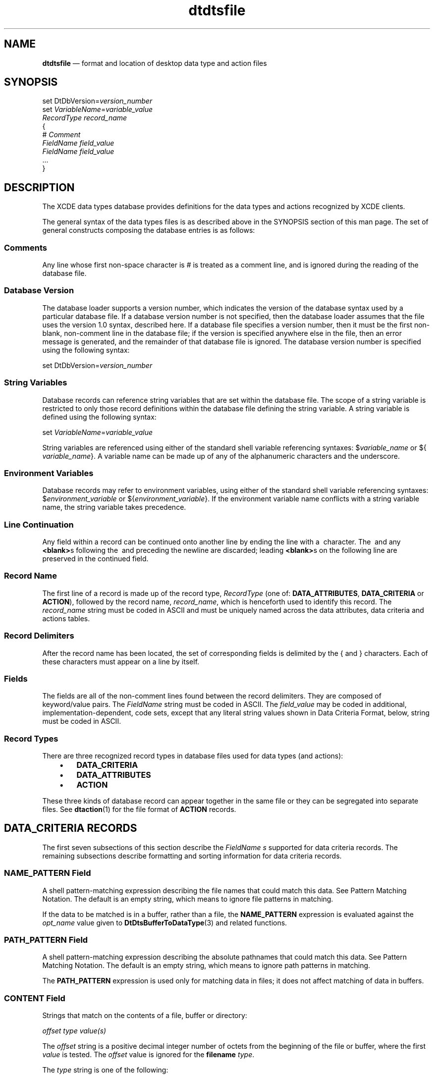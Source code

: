 '\" t
...\" dtdtsfil.sgm /main/11 1996/09/08 20:17:47 rws $
.de P!
.fl
\!!1 setgray
.fl
\\&.\"
.fl
\!!0 setgray
.fl			\" force out current output buffer
\!!save /psv exch def currentpoint translate 0 0 moveto
\!!/showpage{}def
.fl			\" prolog
.sy sed -e 's/^/!/' \\$1\" bring in postscript file
\!!psv restore
.
.de pF
.ie     \\*(f1 .ds f1 \\n(.f
.el .ie \\*(f2 .ds f2 \\n(.f
.el .ie \\*(f3 .ds f3 \\n(.f
.el .ie \\*(f4 .ds f4 \\n(.f
.el .tm ? font overflow
.ft \\$1
..
.de fP
.ie     !\\*(f4 \{\
.	ft \\*(f4
.	ds f4\"
'	br \}
.el .ie !\\*(f3 \{\
.	ft \\*(f3
.	ds f3\"
'	br \}
.el .ie !\\*(f2 \{\
.	ft \\*(f2
.	ds f2\"
'	br \}
.el .ie !\\*(f1 \{\
.	ft \\*(f1
.	ds f1\"
'	br \}
.el .tm ? font underflow
..
.ds f1\"
.ds f2\"
.ds f3\"
.ds f4\"
.ta 8n 16n 24n 32n 40n 48n 56n 64n 72n 
.TH "dtdtsfile" "special file"
.SH "NAME"
\fBdtdtsfile\fP \(em format and location of desktop data type and action files
.SH "SYNOPSIS"
.PP
.nf
set DtDbVersion=\fIversion_number\fP
set \fIVariableName\fP=\fIvariable_value\fP
\fIRecordType record_name\fP
{
        # \fIComment\fP
        \fIFieldName field_value\fP
        \fIFieldName field_value\fP
        \&.\&.\&.
}
.fi
.SH "DESCRIPTION"
.PP
The XCDE data types database provides definitions for the data types
and actions recognized by XCDE clients\&.
.PP
The general syntax of the data types files is as described above in
the SYNOPSIS section of this man page\&. The set of general constructs composing
the database entries is as follows:
.SS "Comments"
.PP
Any line whose first non-space character is # is treated as a comment
line, and is ignored during the reading of the database file\&.
.SS "Database Version"
.PP
The database loader supports a version number, which indicates the version
of the database syntax used by a particular database file\&. If a database version
number is not specified, then the database loader assumes that the file uses
the version 1\&.0 syntax, described here\&. If a database file specifies a version
number, then it must be the first non-blank, non-comment line in the database
file; if the version is specified anywhere else in the file, then an error
message is generated, and the remainder of that database file is ignored\&.
The database version number is specified using the following syntax:
.PP
.nf
\f(CWset DtDbVersion=\fIversion_number\fP\fR
.fi
.PP
.SS "String Variables"
.PP
Database records can reference string variables that are set within
the database file\&. The scope of a string variable is restricted to only those
record definitions within the database file defining the string variable\&.
A string variable is defined using the following syntax:
.PP
.nf
\f(CWset \fIVariableName\fP=\fIvariable_value\fP\fR
.fi
.PP
.PP
String variables are referenced using either of the standard shell variable
referencing syntaxes: $\fIvariable_name\fP or ${ \fIvariable_name\fP}\&. A variable name can be made up of any of the alphanumeric
characters and the underscore\&.
.SS "Environment Variables"
.PP
Database records may refer to environment variables, using either of
the standard shell variable referencing syntaxes: $\fIenvironment_variable\fP or ${\fIenvironment_variable\fP}\&. If the environment
variable name conflicts with a string variable name, the string variable takes
precedence\&.
.SS "Line Continuation"
.PP
Any field within a record can be continued onto another line by ending
the line with a \ character\&. The \ and any \fB<blank>\fPs following
the \ and preceding the newline are discarded; leading \fB<blank>\fPs
on the following line are preserved in the continued field\&.
.SS "Record Name"
.PP
The first line of a record is made up of the record type, \fIRecordType\fP (one of: \fBDATA_ATTRIBUTES\fP, \fBDATA_CRITERIA\fP or \fBACTION\fP), followed by the record name, \fIrecord_name\fP, which is henceforth used to identify this record\&.
The \fIrecord_name\fP string must be coded in ASCII and must
be uniquely named across the data attributes, data criteria and actions tables\&.
.SS "Record Delimiters"
.PP
After the record name has been located, the set of corresponding fields
is delimited by the { and } characters\&. Each of these characters must appear
on a line by itself\&.
.SS "Fields"
.PP
The fields are all of the non-comment lines found between the record
delimiters\&. They are composed of keyword/value pairs\&. The \fIFieldName\fP string must be coded in ASCII\&. The \fIfield_value\fP
may be coded in additional, implementation-dependent, code sets, except that
any literal string values shown in Data Criteria Format, below, string must
be coded in ASCII\&.
.SS "Record Types"
.PP
There are three recognized record types in database files used for data
types (and actions):
.IP "   \(bu" 6
\fBDATA_CRITERIA\fP
.IP "   \(bu" 6
\fBDATA_ATTRIBUTES\fP
.IP "   \(bu" 6
\fBACTION\fP
.PP
These three kinds of database record can appear together in the same
file or they can be segregated into separate files\&. See \fBdtaction\fP(1) for the file format of \fBACTION\fP
records\&.
.SH "DATA_CRITERIA RECORDS"
.PP
The first seven subsections of this section describe the \fIFieldName\fP \fIs\fP supported for data
criteria records\&. The remaining subsections describe formatting and sorting
information for data criteria records\&.
.SS "NAME_PATTERN Field"
.PP
A shell pattern-matching expression describing the file names that could
match this data\&. See Pattern Matching Notation\&. The default is an empty string,
which means to ignore file patterns in matching\&.
.PP
If the data to be matched is in a buffer, rather than a file, the \fBNAME_PATTERN\fP expression is evaluated against
the \fIopt_name\fP value given to \fBDtDtsBufferToDataType\fP(3) and related functions\&.
.SS "PATH_PATTERN Field"
.PP
A shell pattern-matching expression describing the absolute pathnames
that could match this data\&. See Pattern Matching Notation\&. The default is
an empty string, which means to ignore path patterns in matching\&.
.PP
The \fBPATH_PATTERN\fP expression
is used only for matching data in files; it does not affect matching of data
in buffers\&.
.SS "CONTENT Field"
.PP
Strings that match on the contents of a file, buffer or directory:
.PP
.nf
\f(CW\fIoffset type value(s)\fP\fR
.fi
.PP
.PP
The \fIoffset\fP string is a positive decimal
integer number of octets from the beginning of the file or buffer, where the
first \fIvalue\fP is tested\&. The \fIoffset\fP value is ignored for the \fBfilename\fP \fItype\fP\&.
.PP
The \fItype\fP string is one of the following:
.IP "\fBstring\fP" 10
The \fIvalue\fP is a single string that is
compared against the data starting at the \fIoffset\fP
location\&.
.IP "\fBbyte\fP" 10
.IP "\fBshort\fR" 10
.IP "\fBlong\fR" 10
Each \fB<blank>\fP-separated \fIvalue\fP
is an unsigned integer: decimal, octal (leading \fB0\fP)
or hexadecimal (leading \fB0x\fP or \fB0X\fP)\&. Multiple
values are matched against multiple byte (octet), short (two octets) or long
(four octets) locations starting at \fIoffset\fP
octets from the beginning of the file or data\&.
.IP "\fBfilename\fP" 10
The \fIvalue\fP is a string that is compared
against the filenames located anywhere in a directory\&. The use of \fBfilename\fP on non-directory data produces undefined results\&.
.PP
The default \fBCONTENT\fP is an
empty field, which means to ignore contents in matching\&.
.PP
The \fBCONTENT\fP field applies
to data in both files and buffers\&.
.PP
Examples of two data criteria records with \fBCONTENT\fP fields are:
.PP
.nf
\f(CWDATA_CRITERIA PCL1
{
        DATA_ATTRIBUTES_NAME    PCL
        CONTENT         0 byte 033 0105
        MODE            f&!x
}
DATA_CRITERIA POSTSCRIPT3
{
        DATA_ATTRIBUTES_NAME    POSTSCRIPT
        CONTENT         0 string %!
        MODE            f&!x
}\fR
.fi
.PP
.SS "MODE Field"
.PP
A string of zero to four characters that match the mode field of a \fIstat\fP structure (see \fBstat\fP(2))\&. The first character
indicates:
.IP "\fBd\fP" 10
match a directory
.IP "\fBs\fP" 10
match a socket
.IP "\fBl\fP" 10
match a symbolic link
.IP "\fBf\fP" 10
match a regular file
.IP "\fBb\fP" 10
match a block file
.IP "\fBc\fP" 10
match a character special file
.PP
The first, or subsequent characters, can also be:
.IP "\fBr\fP" 10
match any file with any of its user, group, or other read permission
bits set
.IP "\fBw\fP" 10
match any file with any of its user, group, or other write permission
bits set
.IP "\fBx\fP" 10
match any file with any of its user, group, or other execute or directory-search
permission bits set
.PP
For example, the \fBMODE\fP field
of \fBfrw\fP matches any regular file that is readable or writable; \fBx\fP matches any file with any of its executable or search bits set\&.
.PP
The default is an empty field, which means to ignore the mode in matching\&.
.PP
If the data to be matched is in a buffer, rather than a file, the buffer
is processed as if it had a mode of \fBfr\fP\&.
.SS "LINK_NAME Field"
.PP
A shell pattern-matching expression describing the filename component
(basename) of the filename the symbolic link points to that could match this
data\&. See Pattern Matching Notation\&. The default is an empty expression, which
means to ignore symbolic link names in matching\&. \fBLINK_NAME\fP points to the file itself, not to the name of the file\&.
.PP
The \fBLINK_NAME\fP expression is
used only for matching data in files; it does not affect matching of data
in buffers\&.
.SS "LINK_PATH Field"
.PP
A shell pattern-matching expression describing the absolute pathname
of the file pointed to by the symbolic link that could match this data\&. See
Pattern Matching Notation\&. The default is an empty expression, which means
to ignore symbolic link name in matching\&.
.PP
The \fBLINK_PATH\fP expression is
used only for matching data in files; it does not affect matching of data
in buffers\&.
.SS "DATA_ATTRIBUTES_NAME Field"
.PP
The name of this type of data\&. This value is a \fIrecord_name\fP in the data attributes table\&.
.SS "Pattern Matching Notation"
.PP
The pattern-matching text field permits use of the shell pattern-matching
characters *, ?, and [\!]\&. The asterisk (*) matches any set of characters,
the question mark (?) matches a single character, and the square brackets
([\!]) match any one of a set of characters enclosed in the square brackets\&.
The full definition of shell pattern matching is in the X/Open \fBCAE
Specification, Commands and Utilities, Issue 4\fP\&.
.SS "Logical Expressions"
.PP
The logical operators AND (&), OR (\!|\!) and NOT (!)
can be used in any of the data criteria fields, except for \fBDATA_ATTRIBUTES_NAME\fP, as shown in Data Criteria Format, below\&.
The resultant expressions are evaluated from left to right\&.
.SS "White Space"
.PP
White space is used to delimit tokens, as shown by the \fIblanks\fP and \fInewline\fP terminals in Data
Criteria Format, below\&. Within the \fIpattern\fP
terminal, however, leading and trailing white space not explicitly shown in
the grammar is significant to the expression\&. For example,
.PP
.nf
\f(CWNAME_PATTERN   abc | def\fR
.fi
.PP
.PP
is matched by either `` \fBabc\0\fP\&'\&' (with a trailing \fB<space>\fP) or ``\0 \fBdef\fP\&'\&' (with a leading \fB<space>\fP)\&.
.SS "Escape Character"
.PP
Shell pattern-matching and logical expression characters can be escaped
and used as literal characters by preceding the character with a backslash
(\)\&. For example, \* is interpreted as an asterisk, \? as a question mark
and \[\] as square brackets\&. Backslash itself can be escaped by preceding
it with a backslash (\\)\&.
.SS "Data Criteria Format"
.PP
The following pseudo-BNF describes the data criteria variable definition:
.TS
tab();
lw(1.976908i) lw(0.706827i) lw(2.816265i).
\f(CWDataCriteriaDefn\fP\f(CW::=\fP\f(CW`DATA_CRITERIA\&'\fP \f(CWblanks record_name\fP
\f(CW{\fP
\f(CWdata_criteria_defn\fP
\f(CW}\fP
\f(CWdata_criteria_defn\fP\f(CW::=\fP\f(CW(\fP
T{
\f(CW`PATH_PATTERN\&'\fP \f(CWblanks pattern_datas newline\fP
T}
\f(CW|\fPT{
\f(CW`NAME_PATTERN\&'\fP \f(CWblanks pattern_datas newline\fP
T}
\f(CW|\fPT{
\f(CW`LINK_PATH\&'\fP \f(CWblanks pattern_datas newline\fP
T}
\f(CW|\fPT{
\f(CW`LINK_NAME\&'\fP \f(CWblanks pattern_datas newline\fP
T}
\f(CW|\fPT{
\f(CW`CONTENT\&'\fP \f(CWblanks content_fields newline\fP
T}
\f(CW|\fP\f(CW`MODE\&'\fP \f(CWblanks mode_specs newline\fP
\f(CW|\fPT{
\f(CW`DATA_ATTRIBUTES_NAME\&'\fP \f(CWblanks name newline\fP
T}
\f(CW)\fP
\f(CWpattern_datas\fP\f(CW::=\fPT{
\f(CWpattern_data\fP [(`&\&' | `|\&') \f(CWpattern_datas\fP ]
T}
\f(CWpattern_data\fP\f(CW::=\fP\f(CW[`!\&']\fP \f(CWpattern\fP
\f(CWpattern\fP\f(CW::=\fPT{
a shell
pattern matching expression, as defined in \fBsh\fP(1)
T}
\f(CWmode_specs\fP\f(CW::=\fPT{
\f(CWmode_spec\fP [(`&\&' | `|\&') \f(CWmode_specs\fP]
T}
\f(CWmode_spec\fP\f(CW::=\fP\f(CW(\fP
\f(CWtype_spec\fP [\f(CWpermission_spec\fP]
\f(CW|\fPT{
\f(CWtype_spec\fP (`&\&' | `|\&') \f(CWpermission_spec\fP
T}
\f(CW)\fP
\f(CWtype_spec\fP\f(CW::=\fP\f(CW[`!\&']\fP \f(CWtype_char\fP {\f(CWtype_char\fP}
\f(CWtype_char\fP\f(CW::=\fPT{
\f(CW(`d\&' | `l\&' | `f\&' | `s\&' |
`b\&' | `c\&' )\fP
T}
\f(CWpermission_spec\fP\f(CW::=\fPT{
\f(CW[`!\&']\fP \f(CWpermission_char\fP {\f(CWpermission_char\fP}
T}
\f(CWpermission_char\fP\f(CW::=\fP\f(CW(`r\&' | `w\&' | `x\&')\fP
\f(CWcontent_fields\fP\f(CW::=\fPT{
\f(CWcontent_field\fP [(`&\&' | `|\&') \f(CWcontent_fields\fP ]
T}
\f(CWcontent_field\fP\f(CW::=\fP\f(CW(\fP
T{
\f(CW[`!\&']\fP \f(CWoffset blanks\fP `string\&' \f(CWblanks string\fP
T}
\f(CW|\fPT{
\f(CW[`!\&']\fP \f(CWoffset blanks\fP `byte\&'  \f(CWblanks data_values\fP
T}
\f(CW|\fPT{
\f(CW[`!\&']\fP \f(CWoffset blanks\fP `short\&' \f(CWblanks data_values\fP
T}
\f(CW|\fPT{
\f(CW[`!\&']\fP \f(CWoffset blanks\fP `long\&'  \f(CWblanks data_values\fP
T}
\f(CW|\fPT{
\f(CW[`!\&']\fP \f(CWoffset blanks\fP `filename\&' \f(CWblanks string\fP
T}
\f(CW)\fP
\f(CWoffset\fP\f(CW::=\fPan unsigned
decimal integer
\f(CWdata_values\fP\f(CW::=\fP\f(CWdata_value\fP [\f(CWblanks data_values\fP]
\f(CWdata_value\fP\f(CW::=\fPT{
an unsigned
integer: decimal, octal (leading \fB0\fP) or hexadecimal (leading \fB0x\fP or \fB0X\fP)
T}
\f(CWname\fP\f(CW::=\fP\f(CW( "A-Z" | "a-z") [\fP \f(CWname_char\fP]
\f(CWname_char\fP\f(CW::=\fP\f(CW{ "A-Z" | "a-z" | "0-9" |
"-" }\fP
\f(CWstring\fP\f(CW::=\fPT{
a character
string, not including \fB<newline>\fP
T}
\f(CWnewline\fP\f(CW::=\fP\f(CW`\n\&'\fP
\f(CWblanks\fP\f(CW::=\fPT{
one or more \fB<blank>\fPs (spaces and/or tabs)
T}
.TE
.SS "Data Criteria Sorting"
.PP
There may be multiple data criteria records that could match a file
or data\&. This subsection describes the sorting process used by the XCDE
data typing services\&. The more specific criteria are sorted toward the top
of the list and the more general criteria toward the bottom\&. The data criteria
record selected is the first match found on the resulting sorted list\&.
.PP
The following sorting rules are applied in sequence to each possible
pair of data criteria records\&. If a rule determines that one data criteria
record is more specific than another, the two records are positioned in the
list so that the more specific comes before the less specific; otherwise,
the next rule in sequence is applied\&.
.IP "   1." 6
Records are ordered by the fields specified within them:
.RS
.IP "   1." 6
Records with both content and pattern fields (most specific)
.IP "   2." 6
Records with only pattern fields
.IP "   3." 6
Records with only content fields
.IP "   4." 6
Records with neither content nor pattern fields (least specific)
.RE
.IP "   6." 6
Records are ordered based on the presence of any shell pattern-matching
characters in their file name patterns (NAME_PATTERN or PATH_PATTERN):
.RS
.IP "   6." 6
File names with no shell pattern-matching characters (most specific)
.IP "   7." 6
File names with no shell pattern-matching characters in the final suffix
(such as \fB*\&.c\fP)
.IP "   8." 6
Others (least specific)
.RE
.IP "   10." 6
Records with a path pattern are more specific than records with a name
pattern\&.
.IP "   11." 6
Records with a name pattern of \fB*\fP are treated as if
they have no name pattern\&.
.IP "   12." 6
Records are ordered based on the types of shell pattern-matching characters
in their patterns:
.RS
.IP "   12." 6
Patterns with any \fB?\fP (most specific)
.IP "   13." 6
Patterns with any \fB[\!]\fP
.IP "   14." 6
Patterns with any \fB*\fP (least specific)
.RE
.IP "   16." 6
Records with path patterns that share leading pathname components are
ordered as follows:
.RS
.IP "   16." 6
The leading pathname components without shell pattern-matching characters
are selected for comparison\&. (For example, \fB/foo/bar/bam/baz\&.?\fP
and \fB/foo/bar/*/baz\fP are evaluated as \fB/foo/bar/bam\fP and \fB/foo/bar\fP for this rule\&.)
.IP "   17." 6
The selected paths are ordered so that the longest is more specific\&.
.IP "   18." 6
If the selected paths are equal, the full path patterns are ordered
based on the number and types of shell pattern-matching characters in their
patterns, in the following sequence:
.RS
.IP "   18." 6
Path patterns with fewer \fB*\fP characters are more specific\&.
.IP "   19." 6
Path patterns with fewer \fB[\!]\fP characters are
more specific\&.
.IP "   20." 6
Path patterns with fewer \fB?\fP characters are more specific\&.
.RE
.IP "   22." 6
If the path patterns are still of equal specificity, the one with the
larger number of literal characters (those not used as shell pattern-matching
special characters) in its pattern after the first non-literal character is
more specific\&.
.RE
.IP "   24." 6
Records are ordered based on a character sorting of the path patterns,
with the lowest value in collation sequence being more specific\&.
.IP "   25." 6
Records are ordered so that the one with more criteria is more specific\&.
(For example, a record with a \fBPATH_PATTERN\fP, \fBCONTENT\fP and \fBMODE\fP is more specific than one with only a \fBPATH_PATTERN\fP\&.)
.PP
Two records still equal after executing the preceding rules are ordered
in an unspecified sequence\&.
.SH "DATA_ATTRIBUTES RECORDS"
.PP
The following \fIFieldName\fPs are supported for data
attribute records\&. Each of the \fIFieldName\fPs is identical
to the corresponding \fIname\fP member string of
a \fBDtDtsAttribute\fR structure; see \fBDt/Dts\&.h\fP\&.
.SS "DESCRIPTION Field"
.PP
A textual description of the data that is suitable for presentation
to a user requesting information about the data\&. The description should contain
no formatting information such as tab or newline characters\&. The application
that presents the information to the user formats the information\&. If this
field is \fBNULL\fP or is not included
in the data attribute record, the name of the data attribute should be used\&.
.SS "ICON Field"
.PP
The name of the icon to use for this data\&. If this field is \fBNULL\fP or is not included in the data attribute
record, a default value ( \fBDtactn\fP for an executable file
or \fBDtdata\fP for other data) should be used\&.
.PP
Icons are found by using the standard XCDE icon search path, so
the value can be either an absolute pathname (for example, \fB/foo/icons/myicon\&.bm\fP), a relative pathname (for example, \fBicons/myicon\&.bm\fP)
or a partial filename (for example, \fBmyicon\fP)\&. Partial filenames
are preferred because they allow the XCDE icon search path to find the
icon with the optimum size and depth for the current environment\&.
.SS "INSTANCE_ICON Field"
.PP
The name of the icon to use for this instance of data\&. The contents
of this field are as described in ICON Field, above\&. If \fBINSTANCE_ICON\fP is set, the application should use it instead of \fBICON\fP\&. If this field is \fBNULL\fP or is not included in the data attribute record, the \fBICON\fP field should be used\&.
.PP
An example value of \fBINSTANCE_ICON\fP
is \fB%name%\&.icon\fP, which would select an icon based on a specific
filename, rather than on a generic data type\&.
.SS "PROPERTIES Field"
.PP
Keywords to indicate properties for this data\&. Valid values are \fBvisible\fP and \fBinvisible\fP\&. These provide guidance
to an application such as a file manager about whether a file should be visibly
displayed to the user\&.
.PP
If this field is \fBNULL\fP or is
not included in the data attribute record, the visible property should be
assumed\&.
.SS "ACTIONS Field"
.PP
A comma-separated list of actions that can be performed on this data\&.
This list refers to names in the action table for actions that can be performed
on this data\&. If this field is \fBNULL\fP
or is not included in the data attribute record, no action is available\&.
.SS "NAME_TEMPLATE Field"
.PP
A string used to create a new file for data of this type\&. The string
is intended to be passed to \fBsprintf\fP(3) with the file name
as the single argument\&. For example: \fB%s\&.mif\fP\&. The default
is empty\&. (This field is contrasted with the NAME_PATTERN field of the data
criteria table in that the template is used to create a specific file, such
as \fB%s\&.c\fP, whereas the pattern is used to find files, such
as \fB*\&.c\fP)\&.
.SS "IS_EXECUTABLE Field"
.PP
A string-Boolean value that tells users of this data type that it can
be executed as an application\&. If \fBIS_EXECUTABLE\fP is a true value (as determined by the \fBDtDtsIsTrue\fP function), the data is executable; if this field is \fBNULL\fP, is not included in the data attribute
record or is not true, then the data is considered not executable\&.
.SS "MOVE_TO_ACTION Field"
.PP
The name of an action to be invoked when an object is moved to the current
object using a drag and drop operation\&.
.PP
The \fBMOVE_TO_ACTION\fP, \fBCOPY_TO_ACTION\fP and \fBLINK_TO_ACTION\fP fields cause an action to be invoked with the
drop target as the first of the \fBDtActionArg\fR
arguments to the \fBDtActionInvoke\fP function, and the drag
sources as the remaining \fBDtActionArg\fR
arguments\&. However, if the drop target is an action itself, it is omitted
from the \fBDtActionArg\fR list\&. For example,
using the syntax of the \fBdtaction\fP utility, if objects A
and B are dropped onto non-action object C:
.PP
.nf
\f(CWdtaction \fIaction-name\fP C A B\fR
.fi
.PP
.PP
If C is an action:
.PP
.nf
\f(CWdtaction \fIaction-name\fP A B\fR
.fi
.PP
.SS "COPY_TO_ACTION Field"
.PP
The name of an action to be invoked when an object is copied to the
current object using a drag and drop operation\&.
.SS "LINK_TO_ACTION Field"
.PP
The name of an action to be invoked when an object is linked to the
current object using a drag and drop operation\&.
.SS "IS_TEXT Field"
.PP
A string-Boolean value that tells users of this data type that it is
suitable for manipulation (viewing or editing) in a text editor or text widget\&.
The \fBIS_TEXT\fP field should be set
to a true value (as determined by the \fBDtDtsIsTrue\fP function)
if the data is textual in nature and if it should be presented to the user
in textual form\&. Criteria for making this determination include whether the
data:
.IP "   \(bu" 6
consists of human language, or
.IP "   \(bu" 6
is generated and maintained manually, or
.IP "   \(bu" 6
is usefully viewable and editable in a text editor,
or
.IP "   \(bu" 6
contains no (or only minimal) structuring and formatting
information\&.
.PP
If the \fBIS_TEXT\fP field is a
true value, this indicates that the data is eligible to be displayed directly
by an application\&. That is, the application can load the data directly into
a text editing widget (for example, XmText) instead of invoking an action
on the data\&. An example of this occurs in the XCDE mail services: if the
first part of a multipart message has \fBIS_TEXT\fP true, then it is displayed in the text area of the message view
window\&. Otherwise, the text area will contain only message headers and the
first part of the message will be displayed as an icon in the attachment pane\&.
It is immaterial whether the data \fIcan\fP be loaded into
an XmText widget\(emeven binary data can be\(embut rather whether the
data \fIshould\fP be loaded into an XmText widget\&.
.PP
Note that the \fBIS_TEXT\fP field
differs from the \fBtext\fP attribute of the \fBMIME_TYPE\fP field, which is the MIME content-type, as described
in RFC 1341\&. The MIME content-type determines whether the data consists of
textual characters or byte values\&. If the data consists of textual characters
and is labelled as \fBtext/*\fP, the \fBIS_TEXT\fP field determines whether it is appropriate for the data
to be presented to users in textual form\&.
.PP
Examples of common data types include recommendations of the appropriate
value of \fBIS_TEXT\fP:
.IP "   \(bu" 6
Human language encoded in ASCII:
.PP
.nf
\f(CWMIME_TYPE text/plain
IS_TEXT true\fR
.fi
.PP
.IP "" 10
Note, however, that not everything that is ASCII should be presented
directly to the user\&.
.IP "   \(bu" 6
Human language encoded in EUC, JIS, Unicode, or
an ISO Latin charset:
.PP
.nf
\f(CWMIME_TYPE text/plain; charset=XXX
IS_TEXT true\fR
.fi
.PP
.IP "   \(bu" 6
CalendarAppointmentAttrs:
.PP
.nf
\f(CWMIME_TYPE text/plain
IS_TEXT false\fR
.fi
.PP
.IP "" 10
Calendar appointments should be treated as opaque objects (editable
only by the appointment editor) and not shown to the user as text\&.
.IP "   \(bu" 6
HTML (HyperText Markup Language):
.PP
.nf
\f(CWMIME_TYPE text/html
IS_TEXT true\fR
.fi
.PP
.IP "   \(bu" 6
PostScript:
.PP
.nf
\f(CWMIME_TYPE application/postscript
IS_TEXT false\fR
.fi
.PP
.IP "   \(bu" 6
C program source (C_SRC):
.PP
.nf
\f(CWMIME_TYPE text/plain
IS_TEXT true\fR
.fi
.PP
.IP "   \(bu" 6
Bitmaps and pixmaps (XBM and XPM):
.PP
.nf
\f(CWMIME_TYPE text/plain
IS_TEXT false\fR
.fi
.PP
.IP "   \(bu" 6
Project or module files for the XCDE application
building services:
.PP
.nf
\f(CWMIME_TYPE text/plain
IS_TEXT false\fR
.fi
.PP
.IP "   \(bu" 6
Shell scripts:
.PP
.nf
\f(CWMIME_TYPE text/plain
IS_TEXT false\fR
.fi
.PP
.IP "   \(bu" 6
Encoded text produced by \fBuuencode\fP1:
.PP
.nf
\f(CWMIME_TYPE text/plain
IS_TEXT false\fR
.fi
.PP
.IP "   \(bu" 6
Manual pages:
.PP
.nf
\f(CWMIME_TYPE text/plain
IS_TEXT false\fR
.fi
.PP
.SS "MEDIA Field"
.PP
The names in the \fBMEDIA\fP name
space describe the form of the data itself\&. \fBMEDIA\fP names are used as ICCCM selection targets; they are named
in the \fBMEDIA\fP field of data type
records; and they are used in the \fItype\fP parameter
of ToolTalk Media Exchange messages\&.
.PP
The \fBMEDIA\fP name space is a
subset of the name space of selection target atoms as defined by the ICCCM\&.
All selection targets that specify a data format are valid \fBMEDIA\fP names, and all valid \fBMEDIA\fP names can be used directly as selection targets\&. Some selection
targets specify an attribute of the selection (for example, LIST_LENGTH) or
a side effect to occur (for example, DELETE), rather than a data format\&. These
attribute selection targets are not part of the \fBMEDIA\fP name space\&.
.SS "MIME_TYPE Field"
.PP
\fBMEDIA\fP is the XCDE internal,
unique name for data types\&. However, other external naming authorities have
also established name spaces\&. \fBMIME\fP
(Multipurpose Internet Message Extensions), as described in the referenced
MIME RFCs, is one of those external registries, and is the standard type name
space for the XCDE mail system\&.
.SS "X400_TYPE Field"
.PP
X\&.400 types are similar in structure to the \fBMEDIA\fP type, but are formatted using different rules and have
different naming authorities\&.
.SS "DATA_HOST Attribute"
.PP
The \fBDATA_HOST\fP attribute is
not a field that can be added to the data attributes table when it is in a
file, but it may be returned to an application reading attributes from the
table\&. The data typing service adds this attribute automatically to indicate
the host system from which the data type was loaded\&. If this field is \fBNULL\fP or is not included in the data attribute
record, the data type was loaded from the local system\&.
.SS "Modifiers"
.PP
The following modifiers can be used in the values of the data attributes
to modify the runtime values:
.IP "\fB%file%\fP" 10
The full pathname of the file\&.
.IP "\fB%dir%\fP" 10
The directory component of the pathname\&. For example, for \fB/usr/src/file\&.c\fP, \fB%dir%\fP
is \fB/usr/src\fP\&.
.IP "\fB%name%\fP" 10
The filename of the file\&. For example, for \fB/usr/src/file\&.c\fP, \fB%name%\fP is \fBfile\&.c\fP\&.
.IP "\fB%suffix%\fP" 10
The suffix of the file\&. For example, for \fB/usr/src/file\&.c\fP, \fB%suffix%\fP is \fBc\fP\&.
.IP "\fB%base%\fP" 10
The basename of the file\&. For example, for \fB/usr/src/file\&.c\fP, \fB%base%\fP is \fBfile\fP\&.
.PP
Strings enclosed in backquotes (`) are processed with the \fBpopen\fP function and the output replaces the backquotes and string\&.
.SS "Data Attributes Format"
.PP
The following pseudo-BNF describes the data attributes variable definition:
.TS
tab();
lw(2.068000i) lw(0.638000i) lw(2.794000i).
\f(CWDataAttributesDefn\fP\f(CW::=\fPT{
\f(CW`DATA_ATTRIBUTES\&'\fP \f(CWblanks record_name\fP
T}
\f(CW{\fP
\f(CWdata_attributes_defn\fP
\f(CW}\fP
\f(CWdata_attributes_defn\fP\f(CW::=\fP\f(CW(\fP
\f(CW`DESCRIPTION\&'\fP \f(CWblanks string newline\fP
\f(CW|\fP\f(CW`ICON\&'\fP \f(CWblanks string newline\fP
\f(CW|\fPT{
\f(CW`INSTANCE_ICON\&'\fP \f(CWblanks string newline\fP
T}
\f(CW|\fPT{
\f(CW`PROPERTIES\&'\fP \f(CWblanks string\fP {`,\&' \f(CWstring\fP} \f(CWnewline\fP
T}
\f(CW|\fPT{
\f(CW`ACTIONS\&'\fP \f(CWblanks name\fP {`,\&' \f(CWname\fP} \f(CWnewline\fP
T}
\f(CW|\fPT{
\f(CW`NAME_TEMPLATE\&'\fP \f(CWblanks string newline\fP
T}
\f(CW|\fPT{
\f(CW`IS_EXECUTABLE\&'\fP \f(CWblanks string newline\fP
T}
\f(CW|\fPT{
\f(CW`MOVE_TO_ACTION\&'\fP \f(CWblanks string newline\fP
T}
\f(CW|\fPT{
\f(CW`COPY_TO_ACTION\&'\fP \f(CWblanks string newline\fP
T}
\f(CW|\fPT{
\f(CW`LINK_TO_ACTION\&'\fP \f(CWblanks string newline\fP
T}
\f(CW|\fP\f(CW`IS_TEXT\&'\fP \f(CWblanks string newline\fP
\f(CW|\fP\f(CW`MEDIA\&'\fP \f(CWblanks string newline\fP
\f(CW|\fP\f(CW`MIME_TYPE\&'\fP \f(CWblanks string newline\fP
\f(CW|\fP\f(CW`X400_TYPE\&'\fP \f(CWblanks string newline\fP
\f(CW|\fP\f(CWunique_string blanks string newline\fP
\f(CW|\fP\f(CW`#\&'\fP \f(CWstring newline\fP
\f(CW)\fP
\f(CWstring\fP\f(CW::=\fPT{
a character
string, not including \fB<newline>\fP
T}
\f(CWnewline\fP\f(CW::=\fP\f(CW`\n\&'\fP
\f(CWunique_string\fP\f(CW::=\fPT{
a uniquely
named string for implementation extensions
T}
\f(CWblanks\fP\f(CW::=\fPT{
one or more \fB<blank>\fPs (spaces and/or tabs)
T}
.TE
.SS "EXAMPLES"
.PP
The following are examples of data attribute and data criteria entries
in the data typing database:
.PP
.nf
\f(CWDATA_ATTRIBUTES C_SRC
{
        ACTIONS         Open,Make,Print
        ICON            DtdotC
        IS_TEXT         true
        NAME_TEMPLATE   %s\&.c
        DESCRIPTION     A C_SRC file is a source file in the C \
                        programming language\&.
}\fR
.fi
.PP
.PP
.nf
\f(CWDATA_CRITERIA C_SRC1
{
        DATA_ATTRIBUTES_NAME C_SRC
        MODE            f
        NAME_PATTERN    *\&.c
}\fR
.fi
.PP
.PP
.nf
\f(CWDATA_ATTRIBUTES POSTSCRIPT
{
        ACTIONS         Open,Print
        ICON            Dtps
        NAME_TEMPLATE   %s\&.ps
        MEDIA           POSTSCRIPT
        MIME_TYPE       application/postscript
}\fR
.fi
.PP
.PP
.nf
\f(CWDATA_CRITERIA POSTSCRIPT1
{
        DATA_ATTRIBUTES_NAME POSTSCRIPT
        MODE            fr
        NAME_PATTERN    *\&.ps
}\fR
.fi
.PP
.SH "ERRORS"
.PP
Errors encountered when loading database files are written to the CDE
errorlog file\&. Records containing errors are rejected\&.
.SH "SEE ALSO"
.PP
\fBdttypes\fP(1), \fBDtDtsIsTrue\fP(3), \fBdtdtfile\fP(4), \fBdtactionfile\fP(4)\&.
...\" created by instant / docbook-to-man, Sun 02 Sep 2012, 09:41
